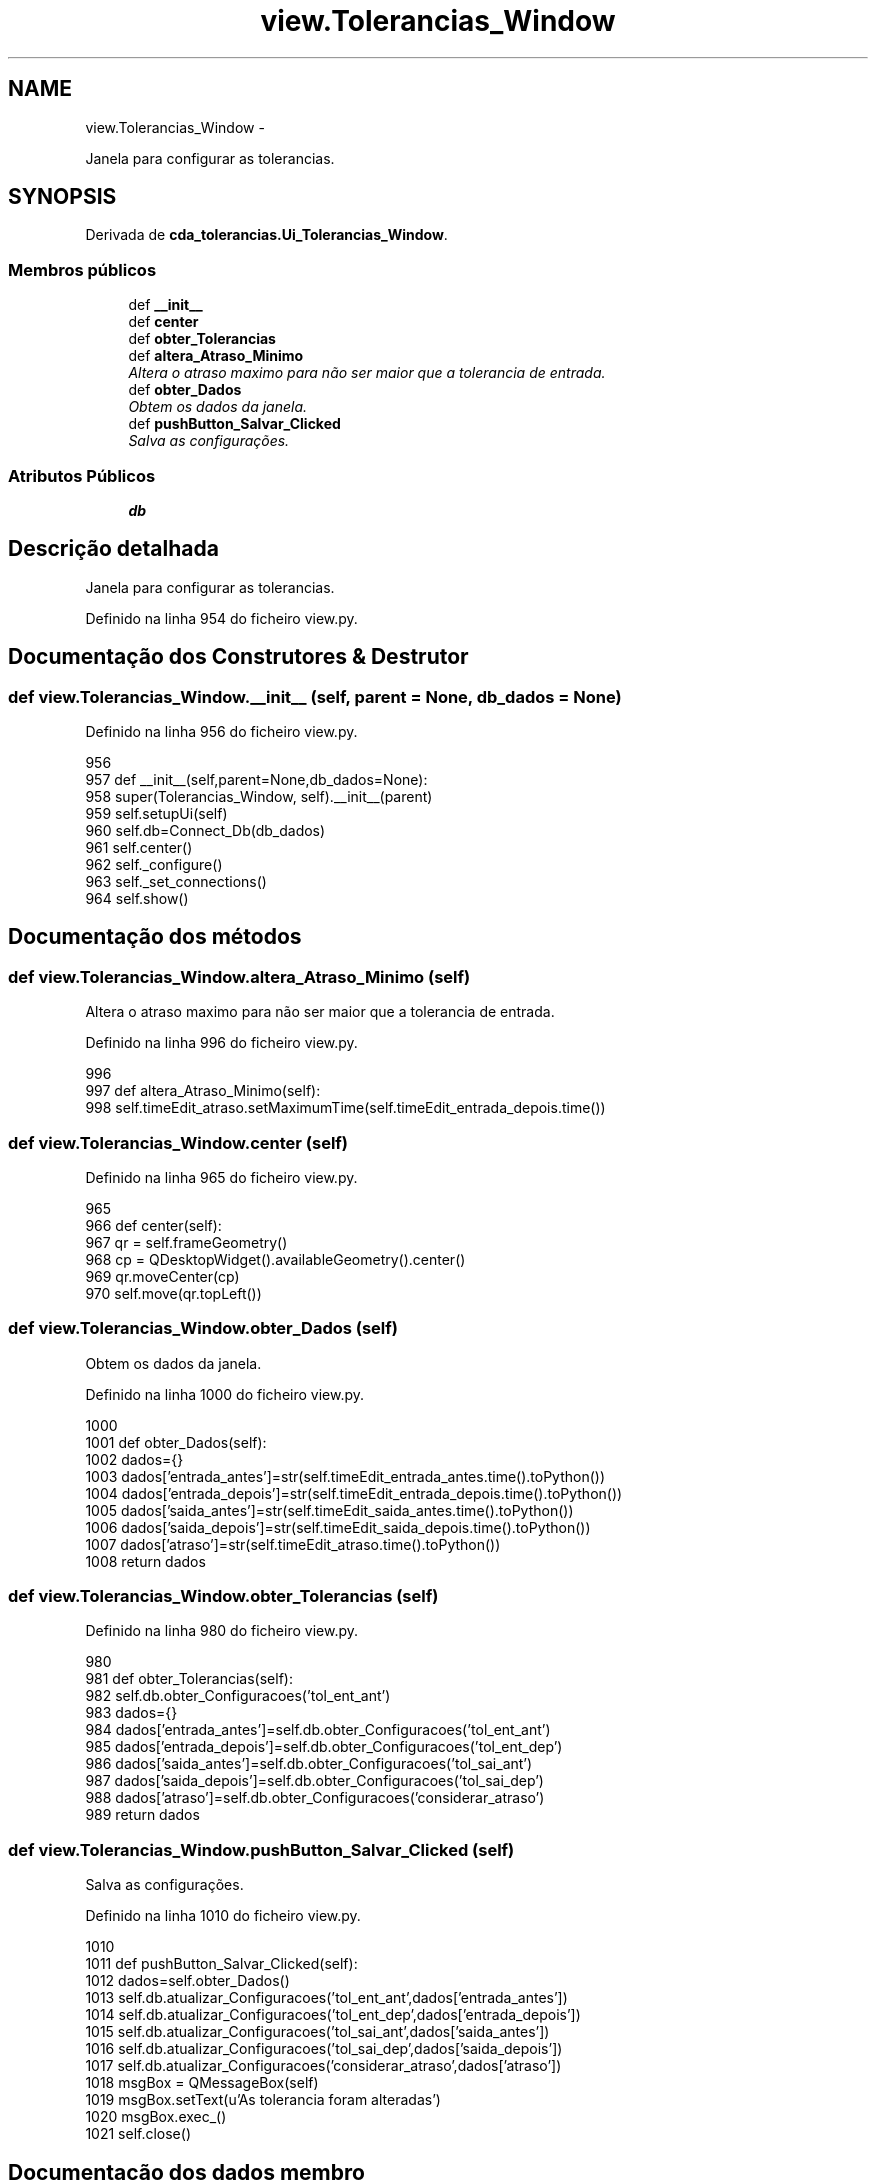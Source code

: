 .TH "view.Tolerancias_Window" 3 "Terça, 24 de Dezembro de 2013" "Version 2" "Controle de Acesso" \" -*- nroff -*-
.ad l
.nh
.SH NAME
view.Tolerancias_Window \- 
.PP
Janela para configurar as tolerancias\&.  

.SH SYNOPSIS
.br
.PP
.PP
Derivada de \fBcda_tolerancias\&.Ui_Tolerancias_Window\fP\&.
.SS "Membros públicos"

.in +1c
.ti -1c
.RI "def \fB__init__\fP"
.br
.ti -1c
.RI "def \fBcenter\fP"
.br
.ti -1c
.RI "def \fBobter_Tolerancias\fP"
.br
.ti -1c
.RI "def \fBaltera_Atraso_Minimo\fP"
.br
.RI "\fIAltera o atraso maximo para não ser maior que a tolerancia de entrada\&. \fP"
.ti -1c
.RI "def \fBobter_Dados\fP"
.br
.RI "\fIObtem os dados da janela\&. \fP"
.ti -1c
.RI "def \fBpushButton_Salvar_Clicked\fP"
.br
.RI "\fISalva as configurações\&. \fP"
.in -1c
.SS "Atributos Públicos"

.in +1c
.ti -1c
.RI "\fBdb\fP"
.br
.in -1c
.SH "Descrição detalhada"
.PP 
Janela para configurar as tolerancias\&. 
.PP
Definido na linha 954 do ficheiro view\&.py\&.
.SH "Documentação dos Construtores & Destrutor"
.PP 
.SS "def \fBview\&.Tolerancias_Window\&.__init__\fP (self, parent = \fCNone\fP, db_dados = \fCNone\fP)"
.PP
Definido na linha 956 do ficheiro view\&.py\&.
.PP
.nf
956 
957     def __init__(self,parent=None,db_dados=None):
958         super(Tolerancias_Window, self)\&.__init__(parent)
959         self\&.setupUi(self)
960         self\&.db=Connect_Db(db_dados)
961         self\&.center()
962         self\&._configure()
963         self\&._set_connections()
964         self\&.show()

.fi
.SH "Documentação dos métodos"
.PP 
.SS "def \fBview\&.Tolerancias_Window\&.altera_Atraso_Minimo\fP (self)"
.PP
Altera o atraso maximo para não ser maior que a tolerancia de entrada\&. 
.PP
Definido na linha 996 do ficheiro view\&.py\&.
.PP
.nf
996 
997     def altera_Atraso_Minimo(self):
998         self\&.timeEdit_atraso\&.setMaximumTime(self\&.timeEdit_entrada_depois\&.time())

.fi
.SS "def \fBview\&.Tolerancias_Window\&.center\fP (self)"
.PP
Definido na linha 965 do ficheiro view\&.py\&.
.PP
.nf
965 
966     def center(self):
967         qr = self\&.frameGeometry()
968         cp = QDesktopWidget()\&.availableGeometry()\&.center()
969         qr\&.moveCenter(cp)
970         self\&.move(qr\&.topLeft())
    
.fi
.SS "def \fBview\&.Tolerancias_Window\&.obter_Dados\fP (self)"
.PP
Obtem os dados da janela\&. 
.PP
Definido na linha 1000 do ficheiro view\&.py\&.
.PP
.nf
1000 
1001     def obter_Dados(self):
1002         dados={}
1003         dados['entrada_antes']=str(self\&.timeEdit_entrada_antes\&.time()\&.toPython())
1004         dados['entrada_depois']=str(self\&.timeEdit_entrada_depois\&.time()\&.toPython())
1005         dados['saida_antes']=str(self\&.timeEdit_saida_antes\&.time()\&.toPython())
1006         dados['saida_depois']=str(self\&.timeEdit_saida_depois\&.time()\&.toPython())
1007         dados['atraso']=str(self\&.timeEdit_atraso\&.time()\&.toPython())
1008         return dados

.fi
.SS "def \fBview\&.Tolerancias_Window\&.obter_Tolerancias\fP (self)"
.PP
Definido na linha 980 do ficheiro view\&.py\&.
.PP
.nf
980 
981     def obter_Tolerancias(self):
982         self\&.db\&.obter_Configuracoes('tol_ent_ant')
983         dados={}
984         dados['entrada_antes']=self\&.db\&.obter_Configuracoes('tol_ent_ant')
985         dados['entrada_depois']=self\&.db\&.obter_Configuracoes('tol_ent_dep')
986         dados['saida_antes']=self\&.db\&.obter_Configuracoes('tol_sai_ant')
987         dados['saida_depois']=self\&.db\&.obter_Configuracoes('tol_sai_dep')
988         dados['atraso']=self\&.db\&.obter_Configuracoes('considerar_atraso')
989         return dados

.fi
.SS "def \fBview\&.Tolerancias_Window\&.pushButton_Salvar_Clicked\fP (self)"
.PP
Salva as configurações\&. 
.PP
Definido na linha 1010 do ficheiro view\&.py\&.
.PP
.nf
1010 
1011     def pushButton_Salvar_Clicked(self):
1012         dados=self\&.obter_Dados()
1013         self\&.db\&.atualizar_Configuracoes('tol_ent_ant',dados['entrada_antes'])
1014         self\&.db\&.atualizar_Configuracoes('tol_ent_dep',dados['entrada_depois'])
1015         self\&.db\&.atualizar_Configuracoes('tol_sai_ant',dados['saida_antes'])
1016         self\&.db\&.atualizar_Configuracoes('tol_sai_dep',dados['saida_depois'])
1017         self\&.db\&.atualizar_Configuracoes('considerar_atraso',dados['atraso'])
1018         msgBox = QMessageBox(self)
1019         msgBox\&.setText(u'As tolerancia foram alteradas')
1020         msgBox\&.exec_()
1021         self\&.close()
.fi
.SH "Documentação dos dados membro"
.PP 
.SS "\fBview\&.Tolerancias_Window::db\fP"
.PP
Definido na linha 956 do ficheiro view\&.py\&.

.SH "Autor"
.PP 
Gerado automaticamente por Doxygen para Controle de Acesso a partir do código fonte\&.
